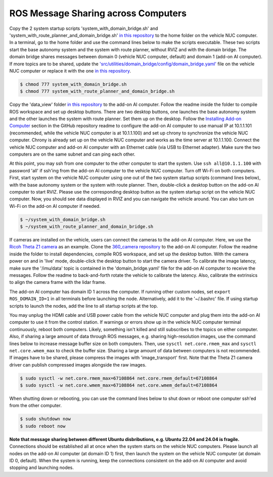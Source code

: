 ROS Message Sharing across Computers
====================================

Copy the 2 system startup scripts 'system_with_domain_bridge.sh' and 'system_with_route_planner_and_domain_bridge.sh' `in this repository <https://github.com/jizhang-cmu/gadgets/tree/jazzy/ros_message_sharing_across_computers>`_ to the home folder on the vehicle NUC computer. In a terminal, go to the home folder and use the command lines below to make the scripts executable. These two scripts start the base autonomy system and the system with route planner, without RVIZ and with the domain bridge. The domain bridge shares messages between domain 0 (vehicle NUC computer, default) and domain 1 (add-on AI computer). If more topics are to be shared, update the `'src/utilities/domain_bridge/config/domain_bridge.yaml' <https://github.com/jizhang-cmu/autonomy_stack_mecanum_wheel_platform/blob/jazzy/src/utilities/domain_bridge/config/domain_bridge.yaml>`_ file on the vehicle NUC computer or replace it with the one `in this repository <https://github.com/jizhang-cmu/gadgets/tree/jazzy/ros_message_sharing_across_computers>`_.

.. code-block:: console
    
    $ chmod 777 system_with_domain_bridge.sh
    $ chmod 777 system_with_route_planner_and_domain_bridge.sh

Copy the 'data_view' folder `in this repository <https://github.com/jizhang-cmu/gadgets/tree/jazzy/ros_message_sharing_across_computers>`_ to the add-on AI computer. Follow the readme inside the folder to compile ROS workspace and set up desktop buttons. There are two desktop buttons, one launches the base autonomy system and the other launches the system with route planner. Set them up on the desktop. Follow the `Installing Add-on Computer <https://github.com/jizhang-cmu/autonomy_stack_mecanum_wheel_platform/tree/jazzy?tab=readme-ov-file#installing-add-on-computer>`_ section in the GitHub repository readme to configure the add-on AI computer to use manual IP at 10.1.1.101 (recommended, while the vehicle NUC computer is at 10.1.1.100) and set up chrony to synchronize the vehicle NUC computer. Chrony is already set up on the vehicle NUC computer and works as the time server at 10.1.1.100. Connect the vehicle NUC computer and add-on AI computer with an Ethernet cable (via USB to Ethernet adapter). Make sure the two computers are on the same subnet and can ping each other. 

At this point, you may ssh from one computer to the other computer to start the system. Use ``ssh all@10.1.1.100`` with password 'all' if ssh'ing from the add-on AI computer to the vehicle NUC computer. Turn off Wi-Fi on both computers. First, start system on the vehicle NUC computer using one out of the two system startup scripts (command lines below), with the base autonomy system or the system with route planner. Then, double-click a desktop button on the add-on AI computer to start RVIZ. Please use the corresponding desktop button as the system startup script on the vehicle NUC computer. Now, you should see data displayed in RVIZ and you can navigate the vehicle around. You can also turn on Wi-Fi on the add-on AI computer if needed.

.. code-block:: console

    $ ~/system_with_domain_bridge.sh
    $ ~/system_with_route_planner_and_domain_bridge.sh

If cameras are installed on the vehicle, users can connect the cameras to the add-on AI computer. Here, we use the `Ricoh Theta Z1 camera <https://thetaz1.com/en/>`_ as an example. Clone the `360_camera repository <https://github.com/jizhang-cmu/360_camera>`_ to the add-on AI computer. Follow the readme inside the folder to install dependencies, compile ROS workspace, and set up the desktop button. With the camera power on and in 'live' mode, double-click the desktop button to start the camera driver. To calibrate the image latency, make sure the '/imu/data' topic is contained in the 'domain_bridge.yaml' file for the add-on AI computer to receive the messages. Follow the readme to back-and-forth rotate the vehicle to calibrate the latency. Also, calibrate the extrinsics to align the camera frame with the lidar frame.

The add-on AI computer has domain ID 1 across the computer. If running other custom nodes, set ``export ROS_DOMAIN_ID=1`` in all terminals before launching the node. Alternatively, add it to the '~/.bashrc' file. If using startup scripts to launch the nodes, add the line to all startup scripts at the top.

You may unplug the HDMI cable and USB power cable from the vehicle NUC computer and plug them into the add-on AI computer to use it from the control station. If warnings or errors show up in the vehicle NUC computer terminal continuously, reboot both computers. Likely, something isn't killed and still subscribes to the topics on either computer. Also, if sharing a large amount of data through ROS messages, e.g. sharing high-resolution images, use the command lines below to increase message buffer size on both computers. Then, use ``sysctl net.core.rmem_max`` and ``sysctl net.core.wmem_max`` to check the buffer size. Sharing a large amount of data between computers is not recommended. If images have to be shared, please compress the images with 'image_transport' first. Note that the Theta Z1 camera driver can publish compressed images alongside the raw images.

.. code-block:: console

    $ sudo sysctl -w net.core.rmem_max=67108864 net.core.rmem_default=67108864
    $ sudo sysctl -w net.core.wmem_max=67108864 net.core.wmem_default=67108864

When shutting down or rebooting, you can use the command lines below to shut down or reboot one computer ssh'ed from the other computer.

.. code-block:: console

    $ sudo shutdown now
    $ sudo reboot now

**Note that message sharing between different Ubuntu disbributions, e.g. Ubuntu 22.04 and 24.04 is fragile.** Connections should be established all at once when the system starts on the vehicle NUC computers. Please launch all nodes on the add-on AI computer (at domain ID 1) first, then launch the system on the vehicle NUC computer (at domain ID 0, default). When the system is running, keep the connections consistent on the add-on AI computer and avoid stopping and launching nodes.


